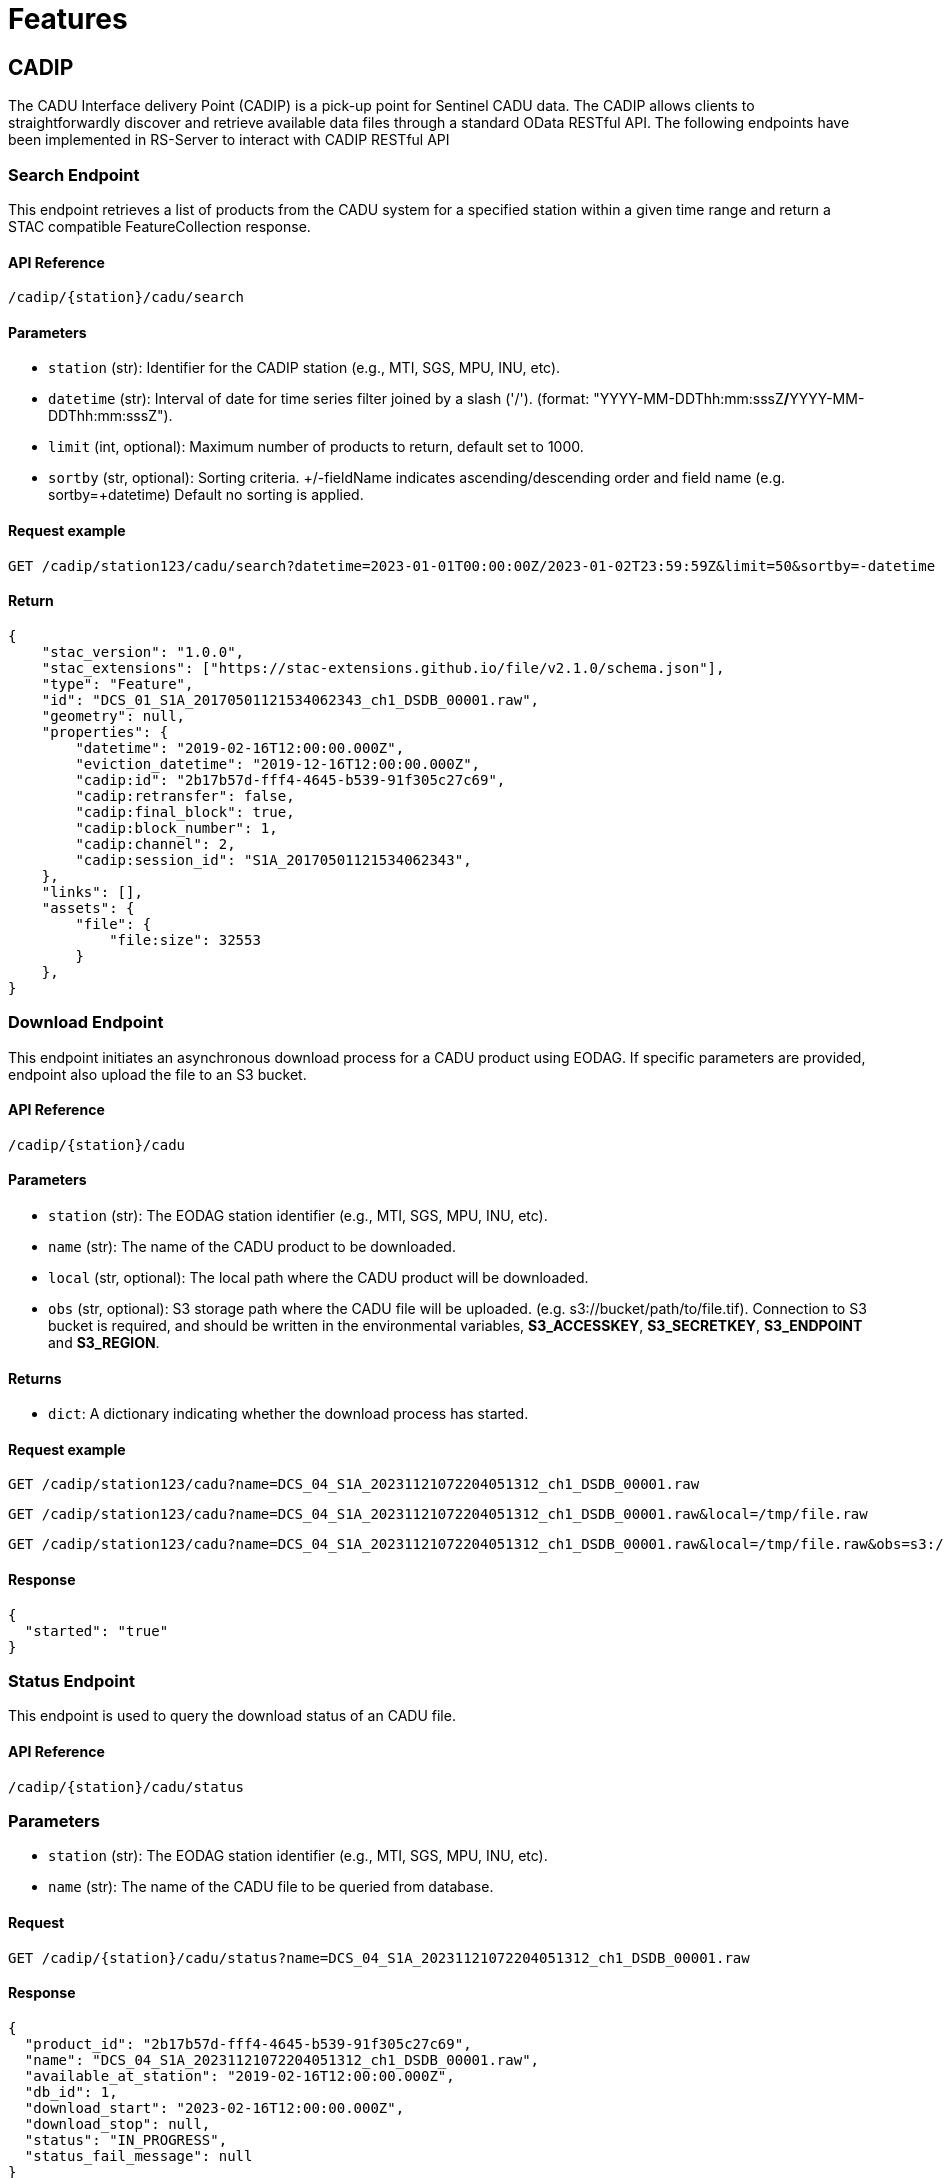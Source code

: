 = Features

// TODO Main functionalities presentation

== [.black]#CADIP#
The CADU Interface delivery Point (CADIP) is a pick-up point for Sentinel CADU data. The CADIP allows
clients to straightforwardly discover and retrieve available data files through a standard OData RESTful API. The following endpoints have been implemented in RS-Server to interact with CADIP RESTful API
[[cadip-search]]

=== [.green]#Search Endpoint#
This endpoint retrieves a list of products from the CADU system for a specified station within a given time range and return a STAC compatible FeatureCollection response.

==== API Reference
`/cadip/{station}/cadu/search`

==== Parameters
* `station` (str): Identifier for the CADIP station [.green]#(e.g., MTI, SGS, MPU, INU, etc)#.
* `datetime` (str): Interval of date for time series filter joined by a slash ('/'). (format: [.red]#"YYYY-MM-DDThh:mm:sssZ#*/*[.red]#YYYY-MM-DDThh:mm:sssZ"#).
* `limit` (int, optional): Maximum number of products to return, default set to [.green]#1000#.
* `sortby` (str, optional): Sorting criteria. +/-fieldName indicates ascending/descending order and field name
[.green]#(e.g. sortby=+datetime)# Default no sorting is applied.

==== Request example
[source,http]
----
GET /cadip/station123/cadu/search?datetime=2023-01-01T00:00:00Z/2023-01-02T23:59:59Z&limit=50&sortby=-datetime
----
==== Return

[source,json]
{
    "stac_version": "1.0.0",
    "stac_extensions": ["https://stac-extensions.github.io/file/v2.1.0/schema.json"],
    "type": "Feature",
    "id": "DCS_01_S1A_20170501121534062343_ch1_DSDB_00001.raw",
    "geometry": null,
    "properties": {
        "datetime": "2019-02-16T12:00:00.000Z",
        "eviction_datetime": "2019-12-16T12:00:00.000Z",
        "cadip:id": "2b17b57d-fff4-4645-b539-91f305c27c69",
        "cadip:retransfer": false,
        "cadip:final_block": true,
        "cadip:block_number": 1,
        "cadip:channel": 2,
        "cadip:session_id": "S1A_20170501121534062343",
    },
    "links": [],
    "assets": {
        "file": {
            "file:size": 32553
        }
    },
}

[[cadip-download]]
=== [.green]#Download Endpoint#

This endpoint initiates an asynchronous download process for a CADU product using EODAG. If specific parameters are provided, endpoint also upload the file to an S3 bucket.

==== API Reference
`/cadip/{station}/cadu`

==== Parameters
* `station` (str): The EODAG station identifier [.green]#(e.g., MTI, SGS, MPU, INU, etc)#.
* `name` (str): The name of the CADU product to be downloaded.
* `local` (str, optional): The local path where the CADU product will be downloaded.
* `obs` (str, optional): S3 storage path where the CADU file will be uploaded. [.green]#(e.g. s3://bucket/path/to/file.tif)#.
Connection to S3 bucket is required, and should be written in the environmental variables, *S3_ACCESSKEY*, *S3_SECRETKEY*,
*S3_ENDPOINT* and *S3_REGION*.

==== Returns
* `dict`: A dictionary indicating whether the download process has started.

==== Request example
[source,http]
----
GET /cadip/station123/cadu?name=DCS_04_S1A_20231121072204051312_ch1_DSDB_00001.raw
----
[source,http]
----
GET /cadip/station123/cadu?name=DCS_04_S1A_20231121072204051312_ch1_DSDB_00001.raw&local=/tmp/file.raw
----
[source,http]
----
GET /cadip/station123/cadu?name=DCS_04_S1A_20231121072204051312_ch1_DSDB_00001.raw&local=/tmp/file.raw&obs=s3://bucket/path/to/file.raw
----
==== Response
[source,http]
----
{
  "started": "true"
}
----

[[cadip-status]]
=== [.green]#Status Endpoint#
This endpoint is used to query the download status of an CADU file.

==== API Reference
`/cadip/{station}/cadu/status`

=== Parameters
* `station` (str): The EODAG station identifier [.green]#(e.g., MTI, SGS, MPU, INU, etc)#.
* `name` (str): The name of the CADU file to be queried from database.

==== Request
[source,http]
----
GET /cadip/{station}/cadu/status?name=DCS_04_S1A_20231121072204051312_ch1_DSDB_00001.raw
----
==== Response
[source,json]
----
{
  "product_id": "2b17b57d-fff4-4645-b539-91f305c27c69",
  "name": "DCS_04_S1A_20231121072204051312_ch1_DSDB_00001.raw",
  "available_at_station": "2019-02-16T12:00:00.000Z",
  "db_id": 1,
  "download_start": "2023-02-16T12:00:00.000Z",
  "download_stop": null,
  "status": "IN_PROGRESS",
  "status_fail_message": null
}
----

== [.black]#ADGS#
The Auxiliary Data Gathering Service (ADGS) is a pick-up point for Sentinel auxiliary files. This service allows
clients to discover and retrieve available auxiliary data files through a standard OData RESTful API. The following endpoints have been implemented in RS-Server to interact with ADGS RESTful API.
[[adgs-search]]
=== [.green]#Search Endpoint#

This endpoint handles the search for products in the AUX station within a specified time interval and return a STAC compatible FeatureCollection response.

==== API Reference
`/adgs/aux/search`

==== Parameters
* `datetime` (str): Interval of date for time series filter joined by a slash ('/'). (format: [.red]#"YYYY-MM-DDThh:mm:sssZ#*/*[.red]#YYYY-MM-DDThh:mm:sssZ"#).
* `limit` (int, optional): Maximum number of products to return, default set to [.green]#1000#.
* `sortby` (str, optional): Sorting criteria. +/-fieldName indicates ascending/descending order and field name
[.green]#(e.g. sortby=+datetime)# Default no sorting is applied.

==== Request Example
[source,http]
----
GET /adgs/aux/search?datetime=2018-01-01T00:00:00Z/2023-01-02T23:59:59Z&limit=10&sortby=+properties.adgs:id
----
==== Response

[source,json]
{
    "stac_version": "1.0.0",
    "stac_extensions": ["https://stac-extensions.github.io/file/v2.1.0/schema.json"],
    "type": "Feature",
    "id": "DCS_01_S1A_20170501121534062343_ch1_DSDB_00001.raw",
    "geometry": null,
    "properties": {
        "adgs:id": "2b17b57d-fff4-4645-b539-91f305c27c69",
        "datetime": "2019-02-16T12:00:00.000Z",
        "start_datetime": "2019-02-16T11:59:58.000Z",
        "end_datetime": "2019-02-16T12:00:00.000Z",
    },
    "links": [],
    "assets": {
        "file": {
            "file:size": 29301
        }
    }
}

[[adgs-download]]
=== [.green]#Download Endpoint#

This endpoint initiates an asynchronous download process for an AUX product using EODAG. If specific parameters are provided, endpoint also upload the file to an S3 bucket.

==== API Reference
`/adgs/aux`

==== Parameters
* `name` (str): The name of the AUX product to be downloaded
* `local` (str, optional): The local path where the AUX product will be downloaded.
* `obs` (str, optional): S3 storage path where the AUX file will be uploaded. [.green]#(e.g. s3://bucket/path/to/file.tgz)#.
Connection to S3 bucket is required, and should be written in the environmental variables, *S3_ACCESSKEY*, *S3_SECRETKEY*,
*S3_ENDPOINT* and *S3_REGION*.

==== Returns
* `dict`: A dictionary indicating whether the download process has started.

==== Request Example
[source,http]
----
GET /adgs/aux?name=S2__OPER_AUX_ECMWFD_PDMC_20190216T120000_V20190217T090000_20190217T210000.TGZ
----
[source,http]
----
GET /adgs/aux?name=S2__OPER_AUX_ECMWFD_PDMC_20190216T120000_V20190217T090000_20190217T210000.TGZ&local=/tmp/aux.tar.gz
----
[source,http]
----
GET /adgs/aux?name=S2__OPER_AUX_ECMWFD_PDMC_20190216T120000_V20190217T090000_20190217T210000.TGZ&local=/tmp/aux.tar.gz&obs=s3://bucket/path/to/aux.tar.gz
----
==== Response
[source,text]
----
{
  "started": "true"
}
----

[[adgs-status]]
=== [.green]#Status Endpoint#
This endpoint is used to query the download status of an AUX file.

==== Endpoint
`/adgs/aux/status`

==== Parameters
* `name` (str): The name of the AUX file to be queried from database.

==== Request Example
[source,http]
----
GET /adgs/aux/status?name=S2__OPER_AUX_ECMWFD_PDMC_20200216T120000_V20190217T090000_20190217T210000.TGZ
----
==== Response
[source,json]
----
{
  "product_id": "id2",
  "name": "S2__OPER_AUX_ECMWFD_PDMC_20200216T120000_V20190217T090000_20190217T210000.TGZ",
  "available_at_station": "2020-02-16T12:00:00",
  "db_id": 2,
  "download_start": "2023-02-16T12:00:00",
  "download_stop": "2023-02-16T12:01:00",
  "status": "DONE",
  "status_fail_message": null
}
----
== [.black]#Catalog#
The following section groups all the endpoints a user can use to interact with a STAC-compatible database system.

---
==== STAC Feature:
A STAC Feature represents a single geospatial asset or dataset. It encapsulates metadata describing the asset, including its spatial and temporal extent, properties, and links to associated data files. STAC Features provide a standardized way to describe individual geospatial datasets, making it easier to discover, access, and use such data across different platforms and tools.

---

==== STAC Collection:
A STAC Collection is a logical grouping of related STAC Features. It serves as a container for organizing and categorizing similar datasets based on common characteristics, themes, or purposes. Collections can represent various geospatial data themes such as satellite imagery, aerial photography, or land cover classifications. They provide a structured framework for managing and querying multiple related datasets collectively, simplifying data organization and access workflows.

---

Using the endpoints described below, a user shall be able to:

- Create / Read / Update / Delete a STAC feature.
- Create / Read / Update / Delete a collection of STAC features.
- Search details of existing catalogs, features and collections.

=== [.green]#Create a collection#
This endpoint converts a request with a correct JSON body collection descriptor to a database entry.
[source,http]
----
POST /catalog/collections
----

.Collection body example
[%collapsible]
====
[source,json]
----

{
    "id": "test_collection",
    "type": "Collection",
    "description": "Collection description",
    "stac_version": "1.0.0",
    "owner": "test_owner"
}

----
====

=== [.green]#Get a collection#
This endpoint returns a collection details based on parameters given in request.
[source,http]
----
GET /catalog/collections/{ownerId:collectionId}
----
.Get Collection result body example
[%collapsible]
====
[source,json]
----
{
  "collections": [
    {
      "id": "test_collection",
      "type": "Collection",
      "owner": "test_owner",
      "description": "Collection description",
      "stac_version": "1.0.0",
      "links": [
        {
          "rel": "items",
          "type": "application/geo+json",
          "href": "http://testserver/catalog/test_owner/collections/test_collection/items"
        },
        {
          "rel": "parent",
          "type": "application/json",
          "href": "http://testserver/catalog/test_owner"
        },
        {
          "rel": "root",
          "type": "application/json",
          "href": "http://testserver/catalog/test_owner"
        },
        {
          "rel": "self",
          "type": "application/json",
          "href": "http://testserver/catalog/test_owner/collections/test_collection"
        }
      ]
    }
  ],
  "links": [
    {
      "rel": "root",
      "type": "application/json",
      "href": "http://testserver/catalog/test_owner"
    },
    {
      "rel": "parent",
      "type": "application/json",
      "href": "http://testserver/catalog/test_owner"
    },
    {
      "rel": "self",
      "type": "application/json",
      "href": "http://testserver/catalog/test_owner/collections"
    }
  ]
}

----
====
=== [.green]#Update a collection#
This endpoint updates a collection from STAC if it exists and request body json data is STAC compatible.
[source,http]
----
PUT /catalog/collections/{ownerId:collectionId}
----

.Updated collection JSON body example
[%collapsible]
====
[source,json]
----

{
    "id": "test_collection",
    "type": "Collection",
    "description": "Updated collection description",
    "stac_version": "1.0.0",
    "owner": "test_owner"
}

----
====

=== [.green]#Delete a collection#
This endpoint deletes a collection from STAC if it exists and owner has right to perform this action.
[source,http]
----
DELETE /catalog/collections/{ownerId:collectionId}
----

=== [.green]#Create a Feature#
This endpoint converts a request with a correct JSON body feature descriptor to a database entry.
RS-Server Backend also move assets between s3 storages and updates hypertext reference of each STAC Feature with s3 locations.
[source,http]
----
POST /catalog/collections/{ownerId:collectionId}/items
----
.Feature body example
[%collapsible]
====
[source,json]
----

{
  "collection": "S1_L2",
  "assets": {
    "zarr": {
      "href": "s3://temp-bucket/S1SIWOCN_20220412T054447_0024_S139_T717.zarr.zip",
      "roles": [
        "data"
      ]
    },
    "cog": {
      "href": "s3://temp-bucket/S1SIWOCN_20220412T054447_0024_S139_T420.cog.zip",
      "roles": [
        "data"
      ]
    },
    "ncdf": {
      "href": "s3://temp-bucket/S1SIWOCN_20220412T054447_0024_S139_T902.nc",
      "roles": [
        "data"
      ]
    }
  },
  "bbox": [0],
  "geometry": {
    "type": "Polygon",
    "coordinates": [
      [[-94.6334839, 37.0595608],
        [-94.6334839, 37.0332547],
        [-94.6005249, 37.0332547],
        [-94.6005249, 37.0595608],
        [-94.6334839, 37.0595608]]
    ]
  },
  "id": "S1SIWOCN_20220412T054447_0024_S139",
  "links": [
    {
      "href": "./.zattrs.json",
      "rel": "self",
      "type": "application/json"
    }
  ],
  "other_metadata": {},
  "properties": {
    "gsd": 0.5971642834779395,
    "width": 2500,
    "height": 2500,
    "datetime": "2000-02-02T00:00:00Z",
    "proj:epsg": 3857,
    "orientation": "nadir"
  },
  "stac_extensions": [
    "https://stac-extensions.github.io/eopf/v1.0.0/schema.json"
  ],
  "stac_version": "1.0.0",
  "type": "Feature"
}

----
====


=== [.green]#Get a Feature#
This endpoint returns a feature details based on parameters given in request.
[source,http]
----
GET /catalog/collections/{ownerId:collectionId}/items/{featureID}
----
.Get Feature result body example
[%collapsible]
====
[source,json]
----
{
  "id": "S1SIWOCN_20220412T054447_0024_S139",
  "bbox": [0],
  "type": "Feature",
  "links": [
    {
      "rel": "collection",
      "type": "application/json",
      "href": "http://testserver/catalog/fixture_owner/collections/fixture_collection"
    },
    {
      "rel": "parent",
      "type": "application/json",
      "href": "http://testserver/catalog/fixture_owner/collections/fixture_collection"
    },
    {
      "rel": "root",
      "type": "application/json",
      "href": "http://testserver/catalog/fixture_owner"
    },
    {
      "rel": "self",
      "type": "application/geo+json",
      "href": "http://testserver/catalog/fixture_owner/collections/fixture_collection/items/new_feature_id"
    }
  ],
  "assets": {
    "cog": {
      "href": "https://rs-server/catalog/fixture_owner/collections/fixture_collection/items/some_file.cog.zip/download/cog",
      "roles": [
        "data"
      ],
      "alternate": {
        "s3": {
          "href": "s3://catalog-bucket/correct_location/some_file.cog.zip"
        }
      }
    },
    "ncdf": {
      "href": "https://rs-server/catalog/fixture_owner/collections/fixture_collection/items/some_file.ncdf.zip/download/ncdf",
      "roles": [
        "data"
      ],
      "alternate": {
        "s3": {
          "href": "s3://catalog-bucket/correct_location/some_file.ncdf.zip"
        }
      }
    },
    "zarr": {
      "href": "https://rs-server/catalog/fixture_owner/collections/fixture_collection/items/some_file.zarr.zip/download/zarr",
      "roles": [
        "data"
      ],
      "alternate": {
        "s3": {
          "href": "s3://catalog-bucket/correct_location/some_file.zarr.zip"
        }
      }
    }
  },
  "geometry": {
    "type": "Polygon",
    "coordinates": [
      [[-94.6334839, 37.0595608],
        [-94.6334839, 37.0332547],
        [-94.6005249, 37.0332547],
        [-94.6005249, 37.0595608],
        [-94.6334839, 37.0595608]]
    ]
  },
  "collection": "fixture_collection",
  "properties": {
    "gsd": 0.5971642834779395,
    "owner": "fixture_owner",
    "width": 2500,
    "height": 2500,
    "datetime": "2000-02-02T00:00:00Z",
    "proj:epsg": 3857,
    "orientation": "nadir"
  },
  "stac_version": "1.0.0",
  "stac_extensions": [
    "https://stac-extensions.github.io/eopf/v1.0.0/schema.json"
  ]
}

----
====

=== [.green]#Update a Feature#
This endpoint updates content of a feature is request JSON data is completely STAC-compatible.
[source,http]
----
PUT /catalog/collections/{ownerId:collectionId}/items/{featureID}
----
